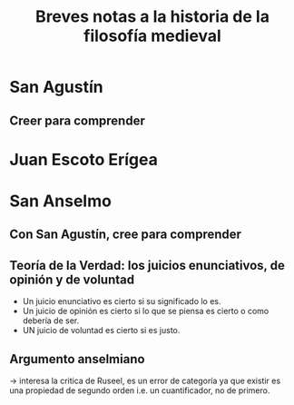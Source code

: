 #+title: Breves notas a la historia de la filosofía medieval

* San Agustín
** Creer para comprender

* Juan Escoto Erígea

* San Anselmo
** Con San Agustín, cree para comprender
** Teoría de la Verdad: los juicios enunciativos, de opinión y de voluntad
- Un juicio enunciativo es cierto si su significado lo es.
- Un juicio de opinión es cierto si lo que se piensa es cierto o como debería de ser.
- UN juicio de voluntad es cierto si es justo.
** Argumento anselmiano
-> interesa la critica de Ruseel, es un error de categoría ya que existir es una propiedad de segundo orden i.e. un cuantificador, no de primero.
